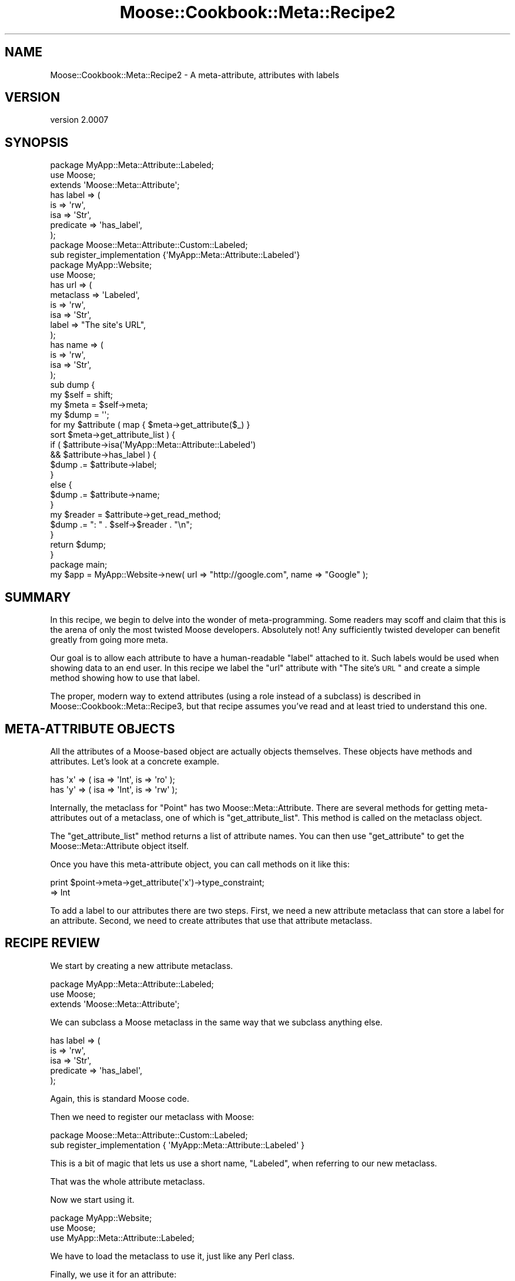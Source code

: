 .\" Automatically generated by Pod::Man 2.23 (Pod::Simple 3.14)
.\"
.\" Standard preamble:
.\" ========================================================================
.de Sp \" Vertical space (when we can't use .PP)
.if t .sp .5v
.if n .sp
..
.de Vb \" Begin verbatim text
.ft CW
.nf
.ne \\$1
..
.de Ve \" End verbatim text
.ft R
.fi
..
.\" Set up some character translations and predefined strings.  \*(-- will
.\" give an unbreakable dash, \*(PI will give pi, \*(L" will give a left
.\" double quote, and \*(R" will give a right double quote.  \*(C+ will
.\" give a nicer C++.  Capital omega is used to do unbreakable dashes and
.\" therefore won't be available.  \*(C` and \*(C' expand to `' in nroff,
.\" nothing in troff, for use with C<>.
.tr \(*W-
.ds C+ C\v'-.1v'\h'-1p'\s-2+\h'-1p'+\s0\v'.1v'\h'-1p'
.ie n \{\
.    ds -- \(*W-
.    ds PI pi
.    if (\n(.H=4u)&(1m=24u) .ds -- \(*W\h'-12u'\(*W\h'-12u'-\" diablo 10 pitch
.    if (\n(.H=4u)&(1m=20u) .ds -- \(*W\h'-12u'\(*W\h'-8u'-\"  diablo 12 pitch
.    ds L" ""
.    ds R" ""
.    ds C` ""
.    ds C' ""
'br\}
.el\{\
.    ds -- \|\(em\|
.    ds PI \(*p
.    ds L" ``
.    ds R" ''
'br\}
.\"
.\" Escape single quotes in literal strings from groff's Unicode transform.
.ie \n(.g .ds Aq \(aq
.el       .ds Aq '
.\"
.\" If the F register is turned on, we'll generate index entries on stderr for
.\" titles (.TH), headers (.SH), subsections (.SS), items (.Ip), and index
.\" entries marked with X<> in POD.  Of course, you'll have to process the
.\" output yourself in some meaningful fashion.
.ie \nF \{\
.    de IX
.    tm Index:\\$1\t\\n%\t"\\$2"
..
.    nr % 0
.    rr F
.\}
.el \{\
.    de IX
..
.\}
.\"
.\" Accent mark definitions (@(#)ms.acc 1.5 88/02/08 SMI; from UCB 4.2).
.\" Fear.  Run.  Save yourself.  No user-serviceable parts.
.    \" fudge factors for nroff and troff
.if n \{\
.    ds #H 0
.    ds #V .8m
.    ds #F .3m
.    ds #[ \f1
.    ds #] \fP
.\}
.if t \{\
.    ds #H ((1u-(\\\\n(.fu%2u))*.13m)
.    ds #V .6m
.    ds #F 0
.    ds #[ \&
.    ds #] \&
.\}
.    \" simple accents for nroff and troff
.if n \{\
.    ds ' \&
.    ds ` \&
.    ds ^ \&
.    ds , \&
.    ds ~ ~
.    ds /
.\}
.if t \{\
.    ds ' \\k:\h'-(\\n(.wu*8/10-\*(#H)'\'\h"|\\n:u"
.    ds ` \\k:\h'-(\\n(.wu*8/10-\*(#H)'\`\h'|\\n:u'
.    ds ^ \\k:\h'-(\\n(.wu*10/11-\*(#H)'^\h'|\\n:u'
.    ds , \\k:\h'-(\\n(.wu*8/10)',\h'|\\n:u'
.    ds ~ \\k:\h'-(\\n(.wu-\*(#H-.1m)'~\h'|\\n:u'
.    ds / \\k:\h'-(\\n(.wu*8/10-\*(#H)'\z\(sl\h'|\\n:u'
.\}
.    \" troff and (daisy-wheel) nroff accents
.ds : \\k:\h'-(\\n(.wu*8/10-\*(#H+.1m+\*(#F)'\v'-\*(#V'\z.\h'.2m+\*(#F'.\h'|\\n:u'\v'\*(#V'
.ds 8 \h'\*(#H'\(*b\h'-\*(#H'
.ds o \\k:\h'-(\\n(.wu+\w'\(de'u-\*(#H)/2u'\v'-.3n'\*(#[\z\(de\v'.3n'\h'|\\n:u'\*(#]
.ds d- \h'\*(#H'\(pd\h'-\w'~'u'\v'-.25m'\f2\(hy\fP\v'.25m'\h'-\*(#H'
.ds D- D\\k:\h'-\w'D'u'\v'-.11m'\z\(hy\v'.11m'\h'|\\n:u'
.ds th \*(#[\v'.3m'\s+1I\s-1\v'-.3m'\h'-(\w'I'u*2/3)'\s-1o\s+1\*(#]
.ds Th \*(#[\s+2I\s-2\h'-\w'I'u*3/5'\v'-.3m'o\v'.3m'\*(#]
.ds ae a\h'-(\w'a'u*4/10)'e
.ds Ae A\h'-(\w'A'u*4/10)'E
.    \" corrections for vroff
.if v .ds ~ \\k:\h'-(\\n(.wu*9/10-\*(#H)'\s-2\u~\d\s+2\h'|\\n:u'
.if v .ds ^ \\k:\h'-(\\n(.wu*10/11-\*(#H)'\v'-.4m'^\v'.4m'\h'|\\n:u'
.    \" for low resolution devices (crt and lpr)
.if \n(.H>23 .if \n(.V>19 \
\{\
.    ds : e
.    ds 8 ss
.    ds o a
.    ds d- d\h'-1'\(ga
.    ds D- D\h'-1'\(hy
.    ds th \o'bp'
.    ds Th \o'LP'
.    ds ae ae
.    ds Ae AE
.\}
.rm #[ #] #H #V #F C
.\" ========================================================================
.\"
.IX Title "Moose::Cookbook::Meta::Recipe2 3"
.TH Moose::Cookbook::Meta::Recipe2 3 "2011-05-15" "perl v5.12.3" "User Contributed Perl Documentation"
.\" For nroff, turn off justification.  Always turn off hyphenation; it makes
.\" way too many mistakes in technical documents.
.if n .ad l
.nh
.SH "NAME"
Moose::Cookbook::Meta::Recipe2 \- A meta\-attribute, attributes with labels
.SH "VERSION"
.IX Header "VERSION"
version 2.0007
.SH "SYNOPSIS"
.IX Header "SYNOPSIS"
.Vb 3
\&  package MyApp::Meta::Attribute::Labeled;
\&  use Moose;
\&  extends \*(AqMoose::Meta::Attribute\*(Aq;
\&
\&  has label => (
\&      is        => \*(Aqrw\*(Aq,
\&      isa       => \*(AqStr\*(Aq,
\&      predicate => \*(Aqhas_label\*(Aq,
\&  );
\&
\&  package Moose::Meta::Attribute::Custom::Labeled;
\&  sub register_implementation {\*(AqMyApp::Meta::Attribute::Labeled\*(Aq}
\&
\&  package MyApp::Website;
\&  use Moose;
\&
\&  has url => (
\&      metaclass => \*(AqLabeled\*(Aq,
\&      is        => \*(Aqrw\*(Aq,
\&      isa       => \*(AqStr\*(Aq,
\&      label     => "The site\*(Aqs URL",
\&  );
\&
\&  has name => (
\&      is  => \*(Aqrw\*(Aq,
\&      isa => \*(AqStr\*(Aq,
\&  );
\&
\&  sub dump {
\&      my $self = shift;
\&
\&      my $meta = $self\->meta;
\&
\&      my $dump = \*(Aq\*(Aq;
\&
\&      for my $attribute ( map { $meta\->get_attribute($_) }
\&          sort $meta\->get_attribute_list ) {
\&
\&          if (   $attribute\->isa(\*(AqMyApp::Meta::Attribute::Labeled\*(Aq)
\&              && $attribute\->has_label ) {
\&              $dump .= $attribute\->label;
\&          }
\&          else {
\&              $dump .= $attribute\->name;
\&          }
\&
\&          my $reader = $attribute\->get_read_method;
\&          $dump .= ": " . $self\->$reader . "\en";
\&      }
\&
\&      return $dump;
\&  }
\&
\&  package main;
\&
\&  my $app = MyApp::Website\->new( url => "http://google.com", name => "Google" );
.Ve
.SH "SUMMARY"
.IX Header "SUMMARY"
In this recipe, we begin to delve into the wonder of meta-programming.
Some readers may scoff and claim that this is the arena of only the
most twisted Moose developers. Absolutely not! Any sufficiently
twisted developer can benefit greatly from going more meta.
.PP
Our goal is to allow each attribute to have a human-readable \*(L"label\*(R"
attached to it. Such labels would be used when showing data to an end
user. In this recipe we label the \f(CW\*(C`url\*(C'\fR attribute with \*(L"The site's
\&\s-1URL\s0\*(R" and create a simple method showing how to use that label.
.PP
The proper, modern way to extend attributes (using a role instead of a
subclass) is described in Moose::Cookbook::Meta::Recipe3, but that recipe
assumes you've read and at least tried to understand this one.
.SH "META-ATTRIBUTE OBJECTS"
.IX Header "META-ATTRIBUTE OBJECTS"
All the attributes of a Moose-based object are actually objects
themselves.  These objects have methods and attributes. Let's look at
a concrete example.
.PP
.Vb 2
\&  has \*(Aqx\*(Aq => ( isa => \*(AqInt\*(Aq, is => \*(Aqro\*(Aq );
\&  has \*(Aqy\*(Aq => ( isa => \*(AqInt\*(Aq, is => \*(Aqrw\*(Aq );
.Ve
.PP
Internally, the metaclass for \f(CW\*(C`Point\*(C'\fR has two
Moose::Meta::Attribute. There are several methods for getting
meta-attributes out of a metaclass, one of which is
\&\f(CW\*(C`get_attribute_list\*(C'\fR. This method is called on the metaclass object.
.PP
The \f(CW\*(C`get_attribute_list\*(C'\fR method returns a list of attribute names. You can
then use \f(CW\*(C`get_attribute\*(C'\fR to get the Moose::Meta::Attribute object itself.
.PP
Once you have this meta-attribute object, you can call methods on it like this:
.PP
.Vb 2
\&  print $point\->meta\->get_attribute(\*(Aqx\*(Aq)\->type_constraint;
\&     => Int
.Ve
.PP
To add a label to our attributes there are two steps. First, we need a
new attribute metaclass that can store a label for an
attribute. Second, we need to create attributes that use that
attribute metaclass.
.SH "RECIPE REVIEW"
.IX Header "RECIPE REVIEW"
We start by creating a new attribute metaclass.
.PP
.Vb 3
\&  package MyApp::Meta::Attribute::Labeled;
\&  use Moose;
\&  extends \*(AqMoose::Meta::Attribute\*(Aq;
.Ve
.PP
We can subclass a Moose metaclass in the same way that we subclass
anything else.
.PP
.Vb 5
\&  has label => (
\&      is        => \*(Aqrw\*(Aq,
\&      isa       => \*(AqStr\*(Aq,
\&      predicate => \*(Aqhas_label\*(Aq,
\&  );
.Ve
.PP
Again, this is standard Moose code.
.PP
Then we need to register our metaclass with Moose:
.PP
.Vb 2
\&  package Moose::Meta::Attribute::Custom::Labeled;
\&  sub register_implementation { \*(AqMyApp::Meta::Attribute::Labeled\*(Aq }
.Ve
.PP
This is a bit of magic that lets us use a short name, \*(L"Labeled\*(R", when
referring to our new metaclass.
.PP
That was the whole attribute metaclass.
.PP
Now we start using it.
.PP
.Vb 3
\&  package MyApp::Website;
\&  use Moose;
\&  use MyApp::Meta::Attribute::Labeled;
.Ve
.PP
We have to load the metaclass to use it, just like any Perl class.
.PP
Finally, we use it for an attribute:
.PP
.Vb 6
\&  has url => (
\&      metaclass => \*(AqLabeled\*(Aq,
\&      is        => \*(Aqrw\*(Aq,
\&      isa       => \*(AqStr\*(Aq,
\&      label     => "The site\*(Aqs URL",
\&  );
.Ve
.PP
This looks like a normal attribute declaration, except for two things,
the \f(CW\*(C`metaclass\*(C'\fR and \f(CW\*(C`label\*(C'\fR parameters. The \f(CW\*(C`metaclass\*(C'\fR parameter
tells Moose we want to use a custom metaclass for this (one)
attribute. The \f(CW\*(C`label\*(C'\fR parameter will be stored in the meta-attribute
object.
.PP
The reason that we can pass the name \f(CW\*(C`Labeled\*(C'\fR, instead of
\&\f(CW\*(C`MyApp::Meta::Attribute::Labeled\*(C'\fR, is because of the
\&\f(CW\*(C`register_implementation\*(C'\fR code we touched on previously.
.PP
When you pass a metaclass to \f(CW\*(C`has\*(C'\fR, it will take the name you provide
and prefix it with \f(CW\*(C`Moose::Meta::Attribute::Custom::\*(C'\fR. Then it calls
\&\f(CW\*(C`register_implementation\*(C'\fR in the package. In this case, that means
Moose ends up calling
\&\f(CW\*(C`Moose::Meta::Attribute::Custom::Labeled::register_implementation\*(C'\fR.
.PP
If this function exists, it should return the \fIreal\fR metaclass
package name. This is exactly what our code does, returning
\&\f(CW\*(C`MyApp::Meta::Attribute::Labeled\*(C'\fR. This is a little convoluted, and
if you don't like it, you can always use the fully-qualified name.
.PP
We can access this meta-attribute and its label like this:
.PP
.Vb 1
\&  $website\->meta\->get_attribute(\*(Aqurl\*(Aq)\->label()
\&
\&  MyApp::Website\->meta\->get_attribute(\*(Aqurl\*(Aq)\->label()
.Ve
.PP
We also have a regular attribute, \f(CW\*(C`name\*(C'\fR:
.PP
.Vb 4
\&  has name => (
\&      is  => \*(Aqrw\*(Aq,
\&      isa => \*(AqStr\*(Aq,
\&  );
.Ve
.PP
This is a regular Moose attribute, because we have not specified a new
metaclass.
.PP
Finally, we have a \f(CW\*(C`dump\*(C'\fR method, which creates a human-readable
representation of a \f(CW\*(C`MyApp::Website\*(C'\fR object. It will use an
attribute's label if it has one.
.PP
.Vb 2
\&  sub dump {
\&      my $self = shift;
\&
\&      my $meta = $self\->meta;
\&
\&      my $dump = \*(Aq\*(Aq;
\&
\&      for my $attribute ( map { $meta\->get_attribute($_) }
\&          sort $meta\->get_attribute_list ) {
\&
\&          if (   $attribute\->isa(\*(AqMyApp::Meta::Attribute::Labeled\*(Aq)
\&              && $attribute\->has_label ) {
\&              $dump .= $attribute\->label;
\&          }
.Ve
.PP
This is a bit of defensive code. We cannot depend on every
meta-attribute having a label. Even if we define one for every
attribute in our class, a subclass may neglect to do so. Or a
superclass could add an attribute without a label.
.PP
We also check that the attribute has a label using the predicate we
defined. We could instead make the label \f(CW\*(C`required\*(C'\fR. If we have a
label, we use it, otherwise we use the attribute name:
.PP
.Vb 3
\&          else {
\&              $dump .= $attribute\->name;
\&          }
\&
\&          my $reader = $attribute\->get_read_method;
\&          $dump .= ": " . $self\->$reader . "\en";
\&      }
\&
\&      return $dump;
\&  }
.Ve
.PP
The \f(CW\*(C`get_read_method\*(C'\fR is part of the Moose::Meta::Attribute
\&\s-1API\s0. It returns the name of a method that can read the attribute's
value, \fIwhen called on the real object\fR (don't call this on the
meta-attribute).
.SH "CONCLUSION"
.IX Header "CONCLUSION"
You might wonder why you'd bother with all this. You could just
hardcode \*(L"The Site's \s-1URL\s0\*(R" in the \f(CW\*(C`dump\*(C'\fR method. But we want to avoid
repetition. If you need the label once, you may need it elsewhere,
maybe in the \f(CW\*(C`as_form\*(C'\fR method you write next.
.PP
Associating a label with an attribute just makes sense! The label is a
piece of information \fIabout\fR the attribute.
.PP
It's also important to realize that this was a trivial example. You
can make much more powerful metaclasses that \fIdo\fR things, as opposed
to just storing some more information. For example, you could
implement a metaclass that expires attributes after a certain amount
of time:
.PP
.Vb 7
\&   has site_cache => (
\&       metaclass     => \*(AqTimedExpiry\*(Aq,
\&       expires_after => { hours => 1 },
\&       refresh_with  => sub { get( $_[0]\->url ) },
\&       isa           => \*(AqStr\*(Aq,
\&       is            => \*(Aqro\*(Aq,
\&   );
.Ve
.PP
The sky's the limit!
.SH "AUTHOR"
.IX Header "AUTHOR"
Stevan Little <stevan@iinteractive.com>
.SH "COPYRIGHT AND LICENSE"
.IX Header "COPYRIGHT AND LICENSE"
This software is copyright (c) 2011 by Infinity Interactive, Inc..
.PP
This is free software; you can redistribute it and/or modify it under
the same terms as the Perl 5 programming language system itself.
